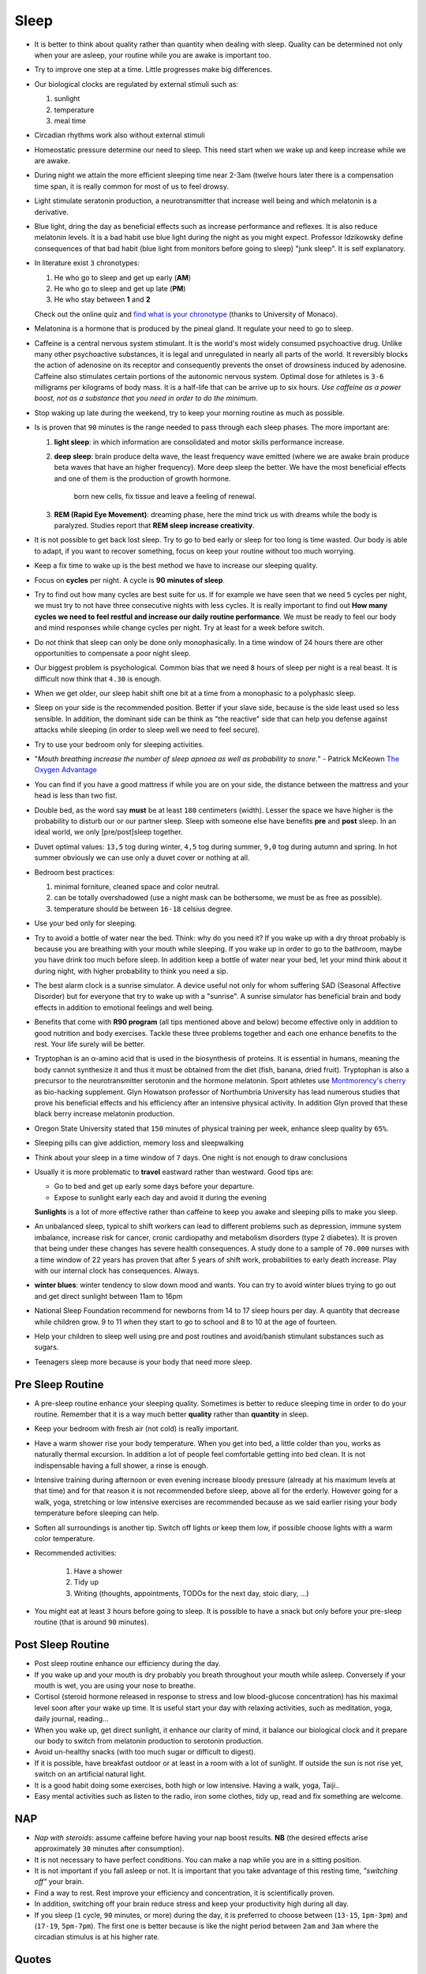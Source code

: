 *****
Sleep
*****

.. figure:: https://www.penguin.co.uk/content/dam/catalogue/pim/editions/239/9780241975978/cover.jpg.rendition.460.707.png


* It is better to think about quality rather than quantity when dealing with
  sleep. Quality can be determined not only when your are asleep, your routine
  while you are awake is important too.

* Try to improve one step at a time. Little progresses make big differences.

* Our biological clocks are regulated by external stimuli such as:

  1. sunlight
  2. temperature
  3. meal time

* Circadian rhythms work also without external stimuli

* Homeostatic pressure determine our need to sleep. This need start when we wake
  up and keep increase while we are awake.

* During night we attain the more efficient sleeping time near 2-3am (twelve
  hours later there is a compensation time span, it is really common for most of
  us to feel drowsy.

* Light stimulate seratonin production, a neurotransmitter that increase well
  being and which melatonin is a derivative.

* Blue light, dring the day as beneficial effects such as increase performance
  and reflexes. It is also reduce melatonin levels. It is a bad habit use blue
  light during the night as you might expect. Professor Idzikowsky define
  consequences of that bad habit (blue light from monitors before going to
  sleep) "junk sleep". It is self explanatory.

* In literature exist ``3`` chronotypes:

  1. He who go to sleep and get up early (**AM**)
  2. He who go to sleep and get up late (**PM**)
  3. He who stay between **1** and **2**

  Check out the online quiz and `find what is your chronotype
  <https://www.bioinfo.mpg.de/mctq/core_work_life/core/introduction.jsp>`_
  (thanks to University of Monaco).

* Melatonina is a hormone that is produced by the pineal gland. It regulate your
  need to go to sleep.

* Caffeine is a central nervous system stimulant. It is the world's most widely
  consumed psychoactive drug. Unlike many other psychoactive substances, it is
  legal and unregulated in nearly all parts of the world. It reversibly blocks the
  action of adenosine on its receptor and consequently prevents the onset of
  drowsiness induced by adenosine. Caffeine also stimulates certain portions of
  the autonomic nervous system. Optimal dose for athletes is ``3-6`` milligrams
  per kilograms of body mass. It is a half-life that can be arrive up to six
  hours. *Use caffeine as a power boost, not as a substance that you need in
  order to do the minimum.*

* Stop waking up late during the weekend, try to keep your morning routine as
  much as possible.

* Is is proven that ``90`` minutes is the range needed to pass through each
  sleep phases. The more important are:

  1. **light sleep**: in which information are consolidated and motor skills
     performance increase.

  2. **deep sleep**: brain produce delta wave, the least frequency wave emitted
     (where we are awake brain produce beta waves that have an higher
     frequency). More deep sleep the better. We have the most beneficial effects
     and one of them is the production of growth hormone.

       born new cells, fix tissue and leave a feeling of renewal.

  3. **REM (Rapid Eye Movement)**: dreaming phase, here the mind trick us with
     dreams while the body is paralyzed. Studies report that **REM sleep increase
     creativity**.

* It is not possible to get back lost sleep. Try to go to bed early or sleep for
  too long is time wasted. Our body is able to adapt, if you want to recover
  something, focus on keep your routine without too much worrying.

* Keep a fix time to wake up is the best method we have to increase our sleeping
  quality.

* Focus on **cycles** per night. A cycle is **90 minutes of sleep**.

* Try to find out how many cycles are best suite for us. If for example we have
  seen that we need ``5`` cycles per night, we must try to not have three
  consecutive nights with less cycles. It is really important to find out **How
  many cycles we need to feel restful and increase our daily routine performance**.
  We must be ready to feel our body and mind responses while change cycles per
  night. Try at least for a week before switch.

* Do not think that sleep can only be done only monophasically. In a time window
  of 24 hours there are other opportunities to compensate a poor night sleep.

* Our biggest problem is psychological. Common bias that we need ``8`` hours of
  sleep per night is a real beast. It is difficult now think that ``4.30`` is
  enough.

* When we get older, our sleep habit shift one bit at a time from a monophasic
  to a polyphasic sleep.

* Sleep on your side is the recommended position. Better if your slave side,
  because is the side least used so less sensible. In addition, the dominant
  side can be think as "the reactive" side that can help you defense against
  attacks while sleeping (in order to sleep well we need to feel secure).

* Try to use your bedroom only for sleeping activities.

* "*Mouth breathing increase the number of sleep apnoea as well as probability
  to snore.*" - Patrick McKeown `The Oxygen Advantage`_

* You can find if you have a good mattress if while you are on your side, the
  distance between the mattress and your head is less than two fist.

* Double bed, as the word say **must** be at least ``180`` centimeters (width).
  Lesser the space we have higher is the probability to disturb our or our
  partner sleep. Sleep with someone else have benefits **pre** and **post**
  sleep. In an ideal world, we only [pre/post]sleep together.

* Duvet optimal values: ``13,5`` tog during winter, ``4,5`` tog during summer,
  ``9,0`` tog during autumn and spring. In hot summer obviously we can use only
  a duvet cover or nothing at all.

* Bedroom best practices:

  1. minimal forniture, cleaned space and color neutral.
  2. can be totally overshadowed (use a night mask can be bothersome, we must be
     as free as possible).
  3. temperature should be between ``16-18`` celsius degree.

* Use your bed only for sleeping.

* Try to avoid a bottle of water near the bed. Think: why do you need it? If you
  wake up with a dry throat probably is because you are breathing with your
  mouth while sleeping. If you wake up in order to go to the bathroom, maybe you
  have drink too much before sleep. In addition keep a bottle of water near your
  bed, let your mind think about it during night, with higher probability to
  think you need a sip.

* The best alarm clock is a sunrise simulator. A device useful not only for whom
  suffering SAD (Seasonal Affective Disorder) but for everyone that try to wake
  up with a "sunrise". A sunrise simulator has beneficial brain and body effects
  in addition to emotional feelings and well being.

* Benefits that come with **R90 program** (all tips mentioned above and below)
  become effective only in addition to good nutrition and body exercises.
  Tackle these three problems together and each one enhance benefits to the
  rest. Your life surely will be better.

* Tryptophan is an α-amino acid that is used in the biosynthesis of proteins.
  It is essential in humans, meaning the body cannot synthesize it and thus it
  must be obtained from the diet (fish, banana, dried fruit). Tryptophan is also
  a precursor to the neurotransmitter serotonin and the hormone melatonin.
  Sport athletes use `Montmorency's cherry`_ as bio-hacking supplement.
  Glyn Howatson professor of Northumbria University has lead numerous studies
  that prove his beneficial effects and his efficiency after an intensive
  physical activity. In addition Glyn proved that these black berry increase
  melatonin production.

* Oregon State University stated that ``150`` minutes of physical training per
  week, enhance sleep quality by ``65%``.

* Sleeping pills can give addiction, memory loss and sleepwalking

* Think about your sleep in a time window of ``7`` days. One night is not
  enough to draw conclusions

* Usually it is more problematic to **travel** eastward rather than westward.
  Good tips are:

  - Go to bed and get up early some days before your departure.
  - Expose to sunlight early each day and avoid it during the evening

  **Sunlights** is a lot of more effective rather than caffeine to keep you
  awake and sleeping pills to make you sleep.

* An unbalanced sleep, typical to shift workers can lead to different problems
  such as depression, immune system imbalance, increase risk for cancer,
  cronic cardiopathy and metabolism disorders (type 2 diabetes).
  It is proven that being under these changes has severe health consequences. A
  study done to a sample of ``70.000`` nurses with a time window of 22 years has
  proven that after 5 years of shift work, probabilities to early death
  increase. Play with our internal clock has consequences. Always.

* **winter blues**: winter tendency to slow down mood and wants.
  You can try to avoid winter blues trying to go out and get direct sunlight
  between 11am to 16pm

* National Sleep Foundation recommend for newborns from 14 to 17 sleep hours per
  day. A quantity that decrease while children grow.
  9 to 11 when they start to go to school and 8 to 10 at the age of fourteen.

* Help your children to sleep well using pre and post routines and avoid/banish
  stimulant substances such as sugars.

* Teenagers sleep more because is your body that need more sleep.


Pre Sleep Routine
-----------------

* A pre-sleep routine enhance your sleeping quality. Sometimes is better to
  reduce sleeping time in order to do your routine. Remember that it is a way
  much better **quality** rather than **quantity** in sleep.
* Keep your bedroom with fresh air (not cold) is really important.
* Have a warm shower rise your body temperature. When you get into bed, a little
  colder than you, works as naturally thermal excursion. In addition a lot of
  people feel comfortable getting into bed clean. It is not indispensable having
  a full shower, a rinse is enough.
* Intensive training during afternoon or even evening increase bloody pressure
  (already at his maximum levels at that time) and for that reason it is not
  recommended before sleep, above all for the erderly. However going for a walk,
  yoga, stretching or low intensive exercises are recommended because as we said
  earlier rising your body temperature before sleeping can help.
* Soften all surroundings is another tip. Switch off lights or keep them low, if
  possible choose lights with a warm color temperature.
* Recommended activities:

    1. Have a shower
    2. Tidy up
    3. Writing (thoughts, appointments, TODOs for the next day, stoic diary, ...)

* You might eat at least ``3`` hours before going to sleep. It is possible to
  have a snack but only before your pre-sleep routine (that is around ``90``
  minutes).

Post Sleep Routine
------------------

* Post sleep routine enhance our efficiency during the day.
* If you wake up and your mouth is dry probably you breath throughout your mouth
  while asleep. Conversely if your mouth is wet, you are using your nose to
  breathe.
* Cortisol (steroid hormone released in response to stress and low blood-glucose
  concentration) has his maximal level soon after your wake up time.
  It is useful start your day with relaxing activities, such as meditation,
  yoga, daily journal, reading...
* When you wake up, get direct sunlight, it enhance our clarity of mind, it
  balance our biological clock and it prepare our body to switch from melatonin
  production to serotonin production.
* Avoid un-healthy snacks (with too much sugar or difficult to digest).
* If it is possible, have breakfast outdoor or at least in a room with a lot of
  sunlight. If outside the sun is not rise yet, switch on an artificial natural
  light.
* It is a good habit doing some exercises, both high or low intensive. Having a
  walk, yoga, Taiji..
* Easy mental activities such as listen to the radio, iron some clothes, tidy
  up, read and fix something are welcome.

NAP
---

* *Nap with steroids*: assume caffeine before having your nap boost results.
  **NB** (the desired effects arise approximately ``30`` minutes after
  consumption).
* It is not necessary to have perfect conditions. You can make a nap while you
  are in a sitting position.
* It is not important if you fall asleep or not. It is important that you take
  advantage of this resting time, *"switching off"* your brain.
* Find a way to rest. Rest improve your efficiency and concentration, it is
  scientifically proven.
* In addition, switching off your brain reduce stress and keep your productivity
  high during all day.
* If you sleep (``1`` cycle, ``90`` minutes, or more) during the day, it is preferred to choose between
  (``13-15``, ``1pm-3pm``) and (``17-19``, ``5pm-7pm``). The first one is better
  because is like the night period between ``2am`` and ``3am`` where the
  circadian stimulus is at his higher rate.


Quotes
------

  We do not really know what sleep is. This may be upsetting for outsiders. - `Philippe Mourrain <https://profiles.stanford.edu/philippe-mourrain?tab=bio>`_

  Breakfast is the most important meal. Period.

References
----------

* `Chris Idzikowski <http://sleepspecialist.co.uk/site-info-old/chris-idzikowski-1>`_
* `The Oxygen Advantage`_
* `Montmorency's cherry`_

.. _The Oxygen Advantage: https://www.goodreads.com/book/show/26533127-the-oxygen-advantage
.. _Montmorency's cherry: https://www.ncbi.nlm.nih.gov/pmc/articles/PMC1082898/
